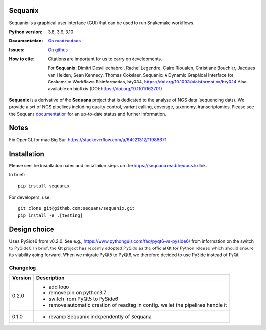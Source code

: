 Sequanix
########
Sequanix is a graphical user interface (GUI) that can be used to run Snakemake workflows.


.. image:: https://github.com/sequana/sequanix/actions/workflows/main.yml/badge.svg?branch=main
    :target: https://github.com/sequana/sequanix/actions/workflows/main.yml

.. image:: https://coveralls.io/repos/github/sequana/sequanix/badge.svg?branch=main
    :target: https://coveralls.io/github/sequana/sequanix?branch=main

.. image:: http://readthedocs.org/projects/sequana/badge/?version=main
    :target: https://sequana.readthedocs.io/en/main/sequanix.html
    :alt: Documentation Status

.. image:: http://joss.theoj.org/papers/10.21105/joss.00352/status.svg
   :target: http://joss.theoj.org/papers/10.21105/joss.00352
   :alt: JOSS (journal of open source software) DOI


:Python version: 3.8, 3.9, 3.10
:Documentation: `On readthedocs <http://sequana.readthedocs.org/>`_
:Issues: `On github <https://github.com/sequana/sequana/issues>`_
:How to cite: Citations are important for us to carry on developments.

    For **Sequanix**: Dimitri Desvillechabrol, Rachel Legendre, Claire Rioualen,
    Christiane Bouchier, Jacques van Helden, Sean Kennedy, Thomas Cokelaer.
    Sequanix: A Dynamic Graphical Interface for Snakemake Workflows 
    Bioinformatics, bty034, https://doi.org/10.1093/bioinformatics/bty034
    Also available on bioRxiv (DOI: https://doi.org/10.1101/162701)

**Sequanix** is a derivative of the **Sequana** project that is dedicated to the analyse of NGS data (sequencing data). We provide a set of NGS pipelines  including quality control, variant calling, coverage, taxonomy, transcriptomics. Please see the Sequana `documentation <http://sequana.readthedocs.org>`_ for an up-to-date status and further information.



Notes
######

Fix OpenGL for mac Big Sur: https://stackoverflow.com/a/64021312/11988671


Installation
############

Please see the installation notes and installation steps on the https://sequana.readthedocs.io link.


In brief::

    pip install sequanix

For developers, use::


    git clone git@github.com:sequana/sequanix.git
    pip install -e .[testing]


Design choice
#############

Uses PySide6 from v0.2.0. See e.g., https://www.pythonguis.com/faq/pyqt6-vs-pyside6/ from information
on the switch to PySide6. In brief, the Qt project has recently adopted PySide as the official Qt for Python release which should ensure its viability going forward. When we migrate PyQt5 to PyQt6, we therefore decided to use PySide instead of PyQt.

Changelog
~~~~~~~~~

========= ==========================================================================
Version   Description
========= ==========================================================================
0.2.0     * add logo
          * remove pin on python3.7
          * switch from PyQt5 to PySide6
          * remove automatic creation of readtag in config. we let the pipelines
            handle it
0.1.0     * revamp Sequanix independently of Sequana
========= ==========================================================================





